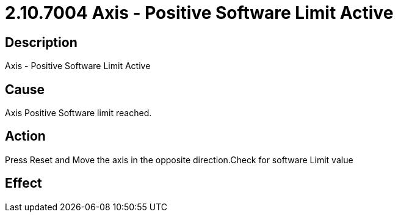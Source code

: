 = 2.10.7004 Axis - Positive Software Limit Active
:imagesdir: img

== Description

Axis - Positive Software Limit Active

== Cause

Axis Positive Software limit reached.
 

== Action
 
Press Reset and Move the axis in the opposite direction.Check for software Limit value
 

== Effect 
 


